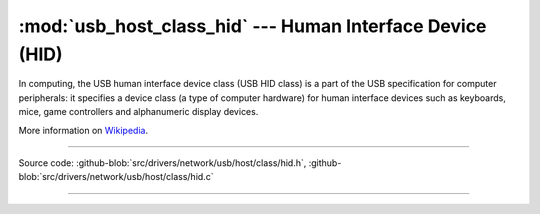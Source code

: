 :mod:`usb_host_class_hid` --- Human Interface Device (HID)
==========================================================

In computing, the USB human interface device class (USB HID class) is
a part of the USB specification for computer peripherals: it specifies
a device class (a type of computer hardware) for human interface
devices such as keyboards, mice, game controllers and alphanumeric
display devices.

More information on Wikipedia_.

----------------------------------------------

.. module:: usb_host_class_hid
   :synopsis: Human Interface Device (HID).

Source code: :github-blob:`src/drivers/network/usb/host/class/hid.h`, :github-blob:`src/drivers/network/usb/host/class/hid.c`

----------------------------------------------

.. doxygenfile:: drivers/network/usb/host/class/hid.h
   :project: simba

.. _Wikipedia: https://en.wikipedia.org/wiki/USB_human_interface_device_class
